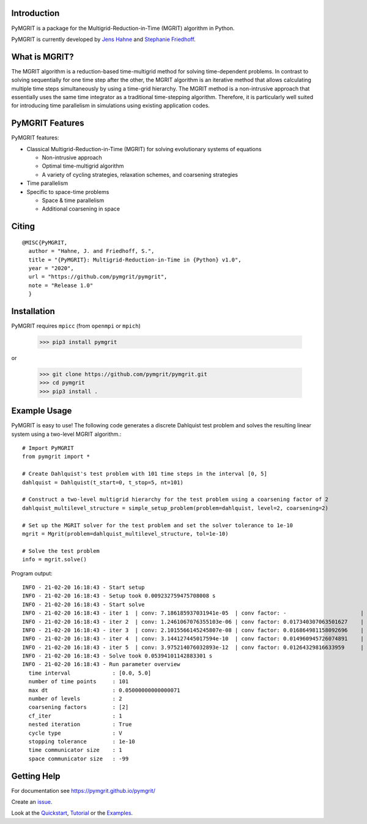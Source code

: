 |Test Status| |Lint Status| |Docs Status| |Publish Status|

.. |Lint Status| image:: https://github.com/pymgrit/pymgrit/workflows/Lint/badge.svg
   :target: https://github.com/pymgrit/pymgrit/actions?query=workflow%3ALint
.. |Test Status| image:: https://github.com/pymgrit/pymgrit/workflows/Test/badge.svg
   :target: https://github.com/pymgrit/pymgrit/actions?query=workflow%3ATest
.. |Docs Status| image:: https://github.com/pymgrit/pymgrit/workflows/Docs/badge.svg
   :target: https://github.com/pymgrit/pymgrit/actions?query=workflow%3ADocs
.. |Publish Status| image:: https://github.com/pymgrit/pymgrit/workflows/Publish/badge.svg
   :target: https://github.com/pymgrit/pymgrit/actions?query=workflow%3APublish

Introduction
------------

PyMGRIT is a package for the Multigrid-Reduction-in-Time (MGRIT) algorithm in Python.

PyMGRIT is currently developed by `Jens Hahne`_ and `Stephanie Friedhoff`_.

.. _Jens Hahne: https://www.hpc.uni-wuppertal.de/en/scientific-computing-and-high-performance-computing/members/jens-hahne.html

.. _Stephanie Friedhoff: https://www.hpc.uni-wuppertal.de/en/scientific-computing-and-high-performance-computing/members/dr-stephanie-friedhoff.html


What is MGRIT?
---------------

The MGRIT algorithm is a reduction-based time-multigrid method for solving time-dependent problems. In contrast to
solving sequentially for one time step after the other, the MGRIT algorithm is an iterative method that allows
calculating multiple time steps simultaneously by using a time-grid hierarchy. The MGRIT method is a non-intrusive
approach that essentially uses the same time integrator as a traditional time-stepping algorithm. Therefore, it is
particularly well suited for introducing time parallelism in simulations using existing application codes.

PyMGRIT Features
----------------

PyMGRIT features:

* Classical Multigrid-Reduction-in-Time (MGRIT) for solving evolutionary systems of equations

  * Non-intrusive approach
  * Optimal time-multigrid algorithm
  * A variety of cycling strategies, relaxation schemes, and coarsening strategies

* Time parallelism

* Specific to space-time problems

  * Space & time parallelism
  * Additional coarsening in space

Citing
------

::

    @MISC{PyMGRIT,
      author = "Hahne, J. and Friedhoff, S.",
      title = "{PyMGRIT}: Multigrid-Reduction-in-Time in {Python} v1.0",
      year = "2020",
      url = "https://github.com/pymgrit/pymgrit",
      note = "Release 1.0"
      }

Installation
------------

PyMGRIT requires ``mpicc`` (from ``openmpi`` or ``mpich``)

    >>> pip3 install pymgrit

or

    >>> git clone https://github.com/pymgrit/pymgrit.git
    >>> cd pymgrit
    >>> pip3 install .

Example Usage
----------------

PyMGRIT is easy to use! The following code generates a discrete Dahlquist test problem and solves the resulting linear
system using a two-level MGRIT algorithm.::

    # Import PyMGRIT
    from pymgrit import *

    # Create Dahlquist's test problem with 101 time steps in the interval [0, 5]
    dahlquist = Dahlquist(t_start=0, t_stop=5, nt=101)

    # Construct a two-level multigrid hierarchy for the test problem using a coarsening factor of 2
    dahlquist_multilevel_structure = simple_setup_problem(problem=dahlquist, level=2, coarsening=2)

    # Set up the MGRIT solver for the test problem and set the solver tolerance to 1e-10
    mgrit = Mgrit(problem=dahlquist_multilevel_structure, tol=1e-10)

    # Solve the test problem
    info = mgrit.solve()

Program output::

    INFO - 21-02-20 16:18:43 - Start setup
    INFO - 21-02-20 16:18:43 - Setup took 0.009232759475708008 s
    INFO - 21-02-20 16:18:43 - Start solve
    INFO - 21-02-20 16:18:43 - iter 1  | conv: 7.186185937031941e-05  | conv factor: -                       | runtime: 0.013237237930297852 s
    INFO - 21-02-20 16:18:43 - iter 2  | conv: 1.2461067076355103e-06 | conv factor: 0.017340307063501627    | runtime: 0.010195493698120117 s
    INFO - 21-02-20 16:18:43 - iter 3  | conv: 2.1015566145245807e-08 | conv factor: 0.016864981158092696    | runtime: 0.008922338485717773 s
    INFO - 21-02-20 16:18:43 - iter 4  | conv: 3.144127445017594e-10  | conv factor: 0.014960945726074891    | runtime: 0.0062139034271240234 s
    INFO - 21-02-20 16:18:43 - iter 5  | conv: 3.975214076032893e-12  | conv factor: 0.01264329816633959     | runtime: 0.006150722503662109 s
    INFO - 21-02-20 16:18:43 - Solve took 0.05394101142883301 s
    INFO - 21-02-20 16:18:43 - Run parameter overview
      time interval             : [0.0, 5.0]
      number of time points     : 101
      max dt                    : 0.05000000000000071
      number of levels          : 2
      coarsening factors        : [2]
      cf_iter                   : 1
      nested iteration          : True
      cycle type                : V
      stopping tolerance        : 1e-10
      time communicator size    : 1
      space communicator size   : -99


Getting Help
------------

For documentation see https://pymgrit.github.io/pymgrit/

Create an issue_.

.. _issue: https://github.com/pymgrit/pymgrit/issues

Look at the Quickstart_, Tutorial_ or the Examples_.

.. _Examples: https://pymgrit.github.io/pymgrit/usage/examples.html
.. _Tutorial: https://pymgrit.github.io/pymgrit/usage/tutorial.html
.. _Quickstart: https://pymgrit.github.io/pymgrit/usage/quickstart.html

